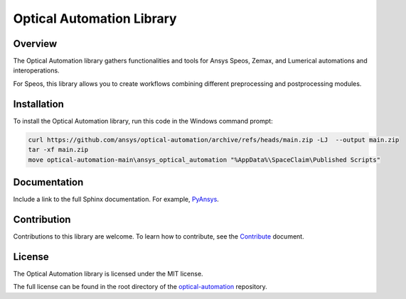 Optical Automation Library
##########################

Overview
--------

The Optical Automation library gathers functionalities and tools for Ansys Speos, Zemax,
and Lumerical automations and interoperations.

For Speos, this library allows you to create workflows combining different preprocessing
and postprocessing modules.

Installation
------------

To install the Optical Automation library, run this code in the Windows command prompt:

.. code:: console

   curl https://github.com/ansys/optical-automation/archive/refs/heads/main.zip -LJ  --output main.zip
   tar -xf main.zip
   move optical-automation-main\ansys_optical_automation "%AppData%\SpaceClaim\Published Scripts"



Documentation
-------------
Include a link to the full Sphinx documentation.  For example, `PyAnsys <https://docs.pyansys.com/>`_.


Contribution
------------
Contributions to this library are welcome. To learn how to contribute, see the
`Contribute <doc/resources/CONTRIBUTE.rst>`_ document.

License
-------
The Optical Automation library is licensed under the MIT license.

The full license can be found in the root directory of the `optical-automation
<https://github.com/ansys/optical-automation>`_ repository.
